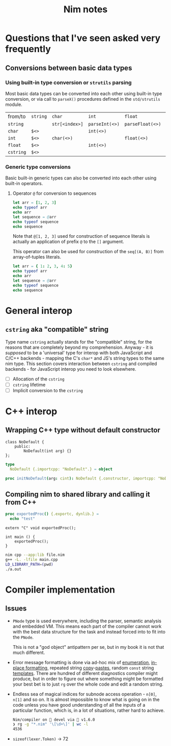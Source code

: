 #+TITLE: Nim notes
#+property: header-args :results verbatim


* Questions that I've seen asked very frequently

** Conversions between basic data types

*** Using built-in type conversion or ~strutils~ parsing

Most basic data types can be converted into each other using built-in type
conversion, or via call to ~parseX()~ procedures defined in the
~std/strutils~ module.

| from/to   | ~string~ | ~char~         | ~int~          | ~float~          | ~cstring~     |
| ~string~  |          | ~str[<index>]~ | ~parseInt(<>)~ | ~parseFloat(<>)~ | ~cstring(<>)~ |
| ~char~    | ~$<>~    |                | ~int(<>)~      |                  |               |
| ~int~     | ~$<>~    | ~char(<>)~     |                | ~float(<>)~      |               |
| ~float~   | ~$<>~    |                | ~int(<>)~      |                  |               |
| ~cstring~ | ~$<>~    |                |                |                  |               |

*** Generic type conversions

Basic built-in generic types can also be converted into each other using
built-in operators.

**** Operator ~@~ for conversion to sequences

#+begin_src nim
let arr = [1, 2, 3]
echo typeof arr
echo arr
let sequence = @arr
echo typeof sequence
echo sequence
#+end_src

#+RESULTS:
: array[0..2, int]
: [1, 2, 3]
: seq[int]
: @[1, 2, 3]

Note that ~@[1, 2, 3]~ used for construction of sequence literals is
actually an application of prefix ~@~ to the ~[]~ argument.

This operator can also be used for construction of the ~seq[(A, B)]~ from
array-of-tuples literals.

#+begin_src nim
let arr = { 1: 2, 3, 4: 5}
echo typeof arr
echo arr
let sequence = @arr
echo typeof sequence
echo sequence
#+end_src

#+RESULTS:
: array[0..2, (int, int)]
: [(1, 2), (3, 5), (4, 5)]
: seq[(int, int)]
: @[(1, 2), (3, 5), (4, 5)]

* General interop

** ~cstring~ aka "compatible" string

Type name  ~cstring~ actually stands  for the "compatible" string,  for the
reasons  that  are completely  beyond  my  comprehension.  Anyway -  it  is
/supposed/ to  be a 'universal' type  for interop with both  JavaScript and
C/C++ backends - mapping the C's ~char*~  and JS's string types to the same
nim type.  This section covers  interaction between ~cstring~  and compiled
backends - for JavaScript interop you need to look elsewhere.

- [ ] Allocation of the ~cstring~
- [ ] ~cstring~ lifetime
- [ ] Implicit conversion to the ~cstring~

* C++ interop

** Wrapping C++ type without default constructor

#+begin_src c++
class NoDefault {
    public:
        NoDefault(int arg) {}
};
#+end_src

#+begin_src nim :cmdline --backend=cpp --cc=gcc
type
  NoDefault {.importcpp: "NoDefault".} = object

proc initNoDefault(arg: cint): NoDefault {.constructor, importcpp: "NoDefault(@)".}
#+end_src

#+RESULTS:

** Compiling nim to shared library and calling it from C++

#+begin_src nim
proc exportedProc() {.exportc, dynlib.} =
  echo "test"
#+end_src

#+begin_src c++
extern "C" void exportedProc();

int main () {
    exportedProc();
}
#+end_src

#+begin_src bash
nim cpp --app:lib file.nim
g++ -L. -lfile main.cpp
LD_LIBRARY_PATH=(pwd)
./a.out
#+end_src

* Compiler implementation

** Issues

- ~PNode~ type is used everywhere,  including the parser, semantic analysis
  and embedded  VM. This means each  part of the compiler  cannot work with
  the best data structure for the task  and instead forced into to fit into
  the ~PNode~.

  This is not a  "god object" antipattern per se, but in my  book it is not
  that much different.

- Error message formatting is done  via ad-hoc mix of [[https://github.com/nim-lang/Nim/blob/0f555110e6dc54b5564c1c8e5c77b67631588f59/compiler/lineinfos.nim#L119][enumeration]], [[https://github.com/nim-lang/Nim/blob/0f555110e6dc54b5564c1c8e5c77b67631588f59/compiler/ccgexprs.nim#L2459][in-place
  formatting]], repeated string [[https://github.com/nim-lang/Nim/blob/0f555110e6dc54b5564c1c8e5c77b67631588f59/compiler/sigmatch.nim#L2638][copy]]-[[https://github.com/nim-lang/Nim/blob/0f555110e6dc54b5564c1c8e5c77b67631588f59/compiler/sigmatch.nim#L2647][pastes]], random ~const~ string [[https://github.com/nim-lang/Nim/blob/0f555110e6dc54b5564c1c8e5c77b67631588f59/compiler/commands.nim#L116][templates]].
  There are hundred of different diagnostics compiler might produce, but in
  order to figure  out where something might be formatted  your best bet is
  to just ~rg~ over the whole code and edit a random string.
- Endless sea  of magical  indices for subnode  access operation  - ~n[0]~,
  ~n[1]~ and so on. It is almost impossible to know what is going on in the
  code unless you have good understanding of all the inputs of a particular
  function, which is, in a lot of situations, rather hard to achieve.

  #+begin_src sh
Nim/compiler on  devel via 👑 v1.6.0
❯ rg -g "*.nim" '\[\d+\]' | wc -l
4536
  #+end_src
- ~sizeof(lexer.Token)~ -> 72
